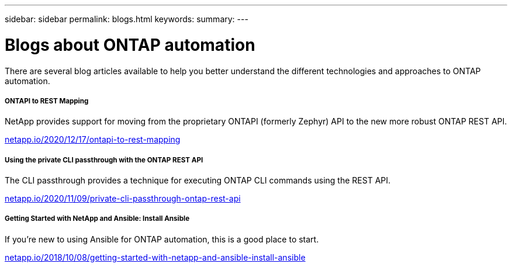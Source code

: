 ---
sidebar: sidebar
permalink: blogs.html
keywords:
summary:
---

= Blogs about ONTAP automation
:hardbreaks:
:nofooter:
:icons: font
:linkattrs:
:imagesdir: ./media/


[.lead]
There are several blog articles available to help you better understand the different technologies and approaches to ONTAP automation.

===== ONTAPI to REST Mapping

NetApp provides support for moving from the proprietary ONTAPI (formerly Zephyr) API to the new more robust ONTAP REST API.

https://netapp.io/2020/12/17/ontapi-to-rest-mapping/[netapp.io/2020/12/17/ontapi-to-rest-mapping^]

===== Using the private CLI passthrough with the ONTAP REST API

The CLI passthrough provides a technique for executing ONTAP CLI commands using the REST API.

https://netapp.io/2020/11/09/private-cli-passthrough-ontap-rest-api/[netapp.io/2020/11/09/private-cli-passthrough-ontap-rest-api^]

===== Getting Started with NetApp and Ansible: Install Ansible

If you're new to using Ansible for ONTAP automation, this is a good place to start.

https://netapp.io/2018/10/08/getting-started-with-netapp-and-ansible-install-ansible[netapp.io/2018/10/08/getting-started-with-netapp-and-ansible-install-ansible]
